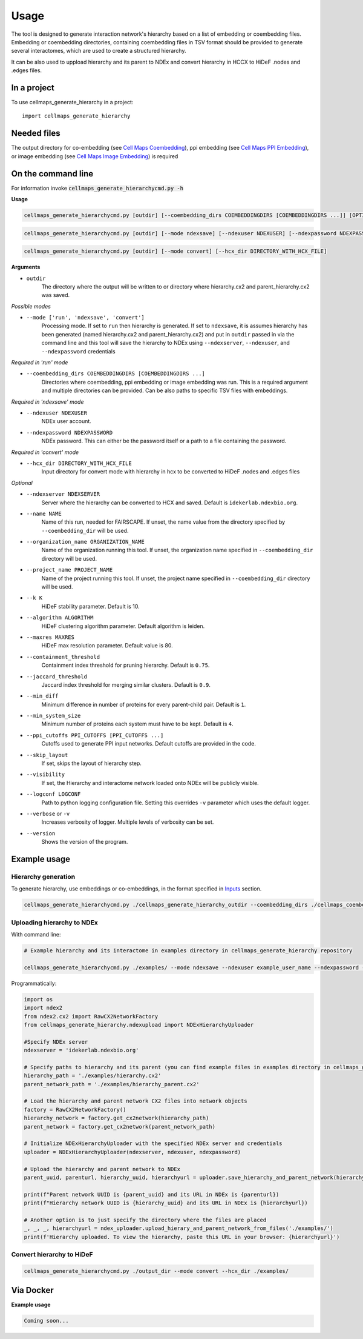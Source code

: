 =====
Usage
=====

The tool is designed to generate interaction network's hierarchy based on a list of embedding or coembedding files. Embedding or coembedding directories,
containing coembedding files in TSV format should be provided to generate several interactomes, which are used to create a structured hierarchy.

It can be also used to uppload hierarchy and its parent to NDEx and convert hierarchy in HCCX to HiDeF .nodes and .edges files.

In a project
--------------

To use cellmaps_generate_hierarchy in a project::

    import cellmaps_generate_hierarchy


Needed files
------------

The output directory for co-embedding (see `Cell Maps Coembedding <https://github.com/idekerlab/cellmaps_coembedding/>`__),
ppi embedding (see `Cell Maps PPI Embedding <https://github.com/idekerlab/cellmaps_ppi_embedding/>`__),
or image embedding (see `Cell Maps Image Embedding <https://github.com/idekerlab/cellmaps_image_embedding/>`__) is required


On the command line
---------------------

For information invoke :code:`cellmaps_generate_hierarchycmd.py -h`

**Usage**

.. code-block::

  cellmaps_generate_hierarchycmd.py [outdir] [--coembedding_dirs COEMBEDDINGDIRS [COEMBEDDINGDIRS ...]] [OPTIONS]

.. code-block::

  cellmaps_generate_hierarchycmd.py [outdir] [--mode ndexsave] [--ndexuser NDEXUSER] [--ndexpassword NDEXPASSWORD]


.. code-block::

  cellmaps_generate_hierarchycmd.py [outdir] [--mode convert] [--hcx_dir DIRECTORY_WITH_HCX_FILE]

**Arguments**

- ``outdir``
    The directory where the output will be written to or directory where hierarchy.cx2 and parent_hierarchy.cx2 was
    saved.

*Possible modes*

- ``--mode ['run', 'ndexsave', 'convert']``
    Processing mode. If set to ``run`` then hierarchy is generated. If set to ``ndexsave``,
    it is assumes hierarchy has been generated (named hierarchy.cx2 and parent_hierarchy.cx2) and put in ``outdir``
    passed in via the command line and this tool will save the hierarchy to NDEx using ``--ndexserver``, ``--ndexuser``,
    and ``--ndexpassword`` credentials

*Required in 'run' mode*

- ``--coembedding_dirs COEMBEDDINGDIRS [COEMBEDDINGDIRS ...]``
    Directories where coembedding, ppi embedding or image embedding was run. This is a required argument and multiple directories can be provided.
    Can be also paths to specific TSV files with embeddings.

*Required in 'ndexsave' mode*

- ``--ndexuser NDEXUSER``
    NDEx user account.

- ``--ndexpassword NDEXPASSWORD``
    NDEx password. This can either be the password itself or a path to a file containing the password.

*Required in 'convert' mode*

- ``--hcx_dir DIRECTORY_WITH_HCX_FILE``
    Input directory for convert mode with hierarchy in hcx to be converted to HiDeF .nodes and .edges files

*Optional*

- ``--ndexserver NDEXSERVER``
    Server where the hierarchy can be converted to HCX and saved. Default is ``idekerlab.ndexbio.org``.

- ``--name NAME``
    Name of this run, needed for FAIRSCAPE. If unset, the name value from the directory specified by ``--coembedding_dir`` will be used.

- ``--organization_name ORGANIZATION_NAME``
    Name of the organization running this tool. If unset, the organization name specified in ``--coembedding_dir`` directory will be used.

- ``--project_name PROJECT_NAME``
    Name of the project running this tool. If unset, the project name specified in ``--coembedding_dir`` directory will be used.

- ``--k K``
    HiDeF stability parameter. Default is 10.

- ``--algorithm ALGORITHM``
    HiDeF clustering algorithm parameter. Default algorithm is leiden.

- ``--maxres MAXRES``
    HiDeF max resolution parameter. Default value is 80.

- ``--containment_threshold``
    Containment index threshold for pruning hierarchy. Default is ``0.75``.

- ``--jaccard_threshold``
    Jaccard index threshold for merging similar clusters. Default is ``0.9``.

- ``--min_diff``
    Minimum difference in number of proteins for every parent-child pair. Default is ``1``.

- ``--min_system_size``
    Minimum number of proteins each system must have to be kept. Default is ``4``.

- ``--ppi_cutoffs PPI_CUTOFFS [PPI_CUTOFFS ...]``
    Cutoffs used to generate PPI input networks. Default cutoffs are provided in the code.

- ``--skip_layout``
    If set, skips the layout of hierarchy step.

- ``--visibility``
    If set, the Hierarchy and interactome network loaded onto NDEx will be publicly visible.

- ``--logconf LOGCONF``
    Path to python logging configuration file. Setting this overrides ``-v`` parameter which uses the default logger.

- ``--verbose`` or ``-v``
    Increases verbosity of logger. Multiple levels of verbosity can be set.

- ``--version``
    Shows the version of the program.


Example usage
---------------------

Hierarchy generation
~~~~~~~~~~~~~~~~~~~~~

To generate hierarchy, use embeddings or co-embeddings, in the format specified in Inputs_ section.

.. code-block::

  cellmaps_generate_hierarchycmd.py ./cellmaps_generate_hierarchy_outdir --coembedding_dirs ./cellmaps_coembedding_outdir -vvvv

Uploading hierarchy to NDEx
~~~~~~~~~~~~~~~~~~~~~~~~~~~~

With command line:

.. code-block:: bash

    # Example hierarchy and its interactome in examples directory in cellmaps_generate_hierarchy repository

    cellmaps_generate_hierarchycmd.py ./examples/ --mode ndexsave --ndexuser example_user_name --ndexpassword -

Programmatically:

.. code-block:: python

    import os
    import ndex2
    from ndex2.cx2 import RawCX2NetworkFactory
    from cellmaps_generate_hierarchy.ndexupload import NDExHierarchyUploader

    #Specify NDEx server
    ndexserver = 'idekerlab.ndexbio.org'

    # Specify paths to hierarchy and its parent (you can find example files in examples directory in cellmaps_generate_hierarchy_repo)
    hierarchy_path = './examples/hierarchy.cx2'
    parent_network_path = './examples/hierarchy_parent.cx2'

    # Load the hierarchy and parent network CX2 files into network objects
    factory = RawCX2NetworkFactory()
    hierarchy_network = factory.get_cx2network(hierarchy_path)
    parent_network = factory.get_cx2network(parent_network_path)

    # Initialize NDExHierarchyUploader with the specified NDEx server and credentials
    uploader = NDExHierarchyUploader(ndexserver, ndexuser, ndexpassword)

    # Upload the hierarchy and parent network to NDEx
    parent_uuid, parenturl, hierarchy_uuid, hierarchyurl = uploader.save_hierarchy_and_parent_network(hierarchy_network, parent_network)

    print(f"Parent network UUID is {parent_uuid} and its URL in NDEx is {parenturl})
    print(f"Hierarchy network UUID is {hierarchy_uuid} and its URL in NDEx is {hierarchyurl})

    # Another option is to just specify the directory where the files are placed
    _, _, _, hierarchyurl = ndex_uploader.upload_hierary_and_parent_network_from_files('./examples/')
    print(f'Hierarchy uploaded. To view the hierarchy, paste this URL in your browser: {hierarchyurl}')

Convert hierarchy to HiDeF
~~~~~~~~~~~~~~~~~~~~~~~~~~~~

.. code-block::

    cellmaps_generate_hierarchycmd.py ./output_dir --mode convert --hcx_dir ./examples/


Via Docker
---------------

**Example usage**


.. code-block::

   Coming soon...


.. _Inputs: file:///Users/jlenkiewicz/Documents/repos/cellmaps_generate_hierarchy/docs/_build/html/inputs.html#inputs
